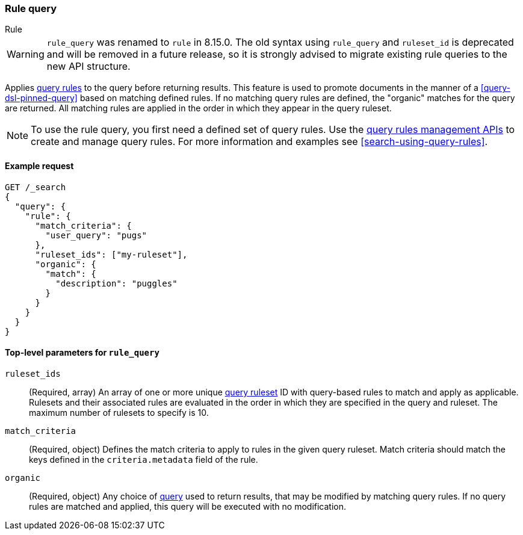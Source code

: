 [role="xpack"]
[[query-dsl-rule-query]]
=== Rule query

++++
<titleabbrev>Rule</titleabbrev>
++++

[WARNING]
====
`rule_query` was renamed to `rule` in 8.15.0.
The old syntax using `rule_query` and `ruleset_id` is deprecated and will be removed in a future release, so it is strongly advised to migrate existing rule queries to the new API structure.
====

Applies <<query-rules-apis,query rules>> to the query before returning results.
This feature is used to promote documents in the manner of a <<query-dsl-pinned-query>> based on matching defined rules.
If no matching query rules are defined, the "organic" matches for the query are returned.
All matching rules are applied in the order in which they appear in the query ruleset.

[NOTE]
====
To use the rule query, you first need a defined set of query rules.
Use the <<query-rules-apis, query rules management APIs>> to create and manage query rules.
For more information and examples see <<search-using-query-rules>>.
====

==== Example request

////

[source,console]
--------------------------------------------------
PUT _query_rules/my-ruleset
{
  "rules": [
    {
      "rule_id": "my-rule1",
      "type": "pinned",
      "criteria": [
        {
          "type": "exact",
          "metadata": "user_query",
          "values": ["puggles"]
        }
      ],
      "actions": {
        "ids": [ "id1" ]
      }
    }
  ]
}
--------------------------------------------------
// TESTSETUP

[source,console]
--------------------------------------------------
DELETE _query_rules/my-ruleset
--------------------------------------------------
// TEARDOWN

////

[source,console]
--------------------------------------------------
GET /_search
{
  "query": {
    "rule": {
      "match_criteria": {
        "user_query": "pugs"
      },
      "ruleset_ids": ["my-ruleset"],
      "organic": {
        "match": {
          "description": "puggles"
        }
      }
    }
  }
}
--------------------------------------------------

[[rule-query-top-level-parameters]]
==== Top-level parameters for `rule_query`

`ruleset_ids`::
(Required, array) An array of one or more unique <<query-rules-apis, query ruleset>> ID with query-based rules to match and apply as applicable.
Rulesets and their associated rules are evaluated in the order in which they are specified in the query and ruleset.
The maximum number of rulesets to specify is 10.
`match_criteria`::
(Required, object) Defines the match criteria to apply to rules in the given query ruleset.
Match criteria should match the keys defined in the `criteria.metadata` field of the rule.
`organic`::
(Required, object) Any choice of <<query-dsl, query>> used to return results, that may be modified by matching query rules.
If no query rules are matched and applied, this query will be executed with no modification.
